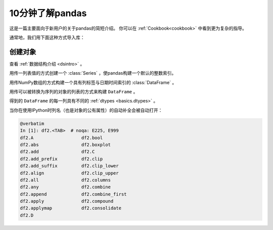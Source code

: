 .. _10min:

====================
10分钟了解pandas
====================

这是一篇主要面向于新用户的关于pandas的简短介绍。
你可以在 :ref:`Cookbook<cookbook>` 中看到更为复杂的指导。

通常地，我们用下面这种方式导入库：

.. code-block:: python
    :linenos:

    import numpy as np
    import pandas as pd

----------
创建对象
----------

查看 :ref:`数据结构介绍 <dsintro>` 。

用传一列表值的方式创建一个 :class:`Series` ，使pandas构建一个默认的整数索引。

.. code-block:: python
    :linenos:

    s = pd.Series([1, 3, 5, np.nan, 6, 8])
    print(s)

用传NumPy数组的方式构建一个具有列标签与日期时间索引的 :class:`DataFrame` 。

.. code-block:: python
    :linenos:

    dates = pd.date_range('20130101', periods=6)
    print(dates)
    df = pd.DataFrame(np.random.randn(6, 4), index=dates, columns=list('ABCD'))
    print(df)
用传可以被转换为序列的对象的列表的方式来构建 ``DataFrame`` 。

.. code-block:: python
    :linenos:

    df2 = pd.DataFrame({'A': 1.,
                       'B': pd.Timestamp('20130102'),
                       'C': pd.Series(1, index=list(range(4)), dtype='float32'),
                       'D': np.array([3] * 4, dtype='int32'),
                       'E': pd.Categorical(["test", "train", "test", "train"]),
                       'F': 'foo'})
    print(df2)

得到的 ``DataFrame`` 的每一列具有不同的 :ref:`dtypes <basics.dtypes>` 。

.. code-block:: python
    :linenos:

    print(df2.dtypes)

当你在使用IPython时列名（也是对象的公有属性）的自动补全会被自动打开：

.. code-block:: python

   @verbatim
   In [1]: df2.<TAB>  # noqa: E225, E999
   df2.A                  df2.bool
   df2.abs                df2.boxplot
   df2.add                df2.C
   df2.add_prefix         df2.clip
   df2.add_suffix         df2.clip_lower
   df2.align              df2.clip_upper
   df2.all                df2.columns
   df2.any                df2.combine
   df2.append             df2.combine_first
   df2.apply              df2.compound
   df2.applymap           df2.consolidate
   df2.D
